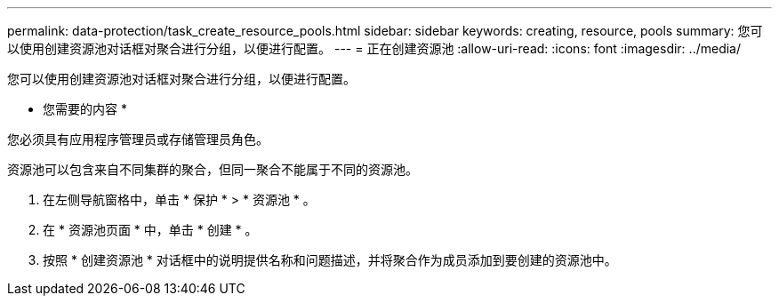 ---
permalink: data-protection/task_create_resource_pools.html 
sidebar: sidebar 
keywords: creating, resource, pools 
summary: 您可以使用创建资源池对话框对聚合进行分组，以便进行配置。 
---
= 正在创建资源池
:allow-uri-read: 
:icons: font
:imagesdir: ../media/


[role="lead"]
您可以使用创建资源池对话框对聚合进行分组，以便进行配置。

* 您需要的内容 *

您必须具有应用程序管理员或存储管理员角色。

资源池可以包含来自不同集群的聚合，但同一聚合不能属于不同的资源池。

. 在左侧导航窗格中，单击 * 保护 * > * 资源池 * 。
. 在 * 资源池页面 * 中，单击 * 创建 * 。
. 按照 * 创建资源池 * 对话框中的说明提供名称和问题描述，并将聚合作为成员添加到要创建的资源池中。

